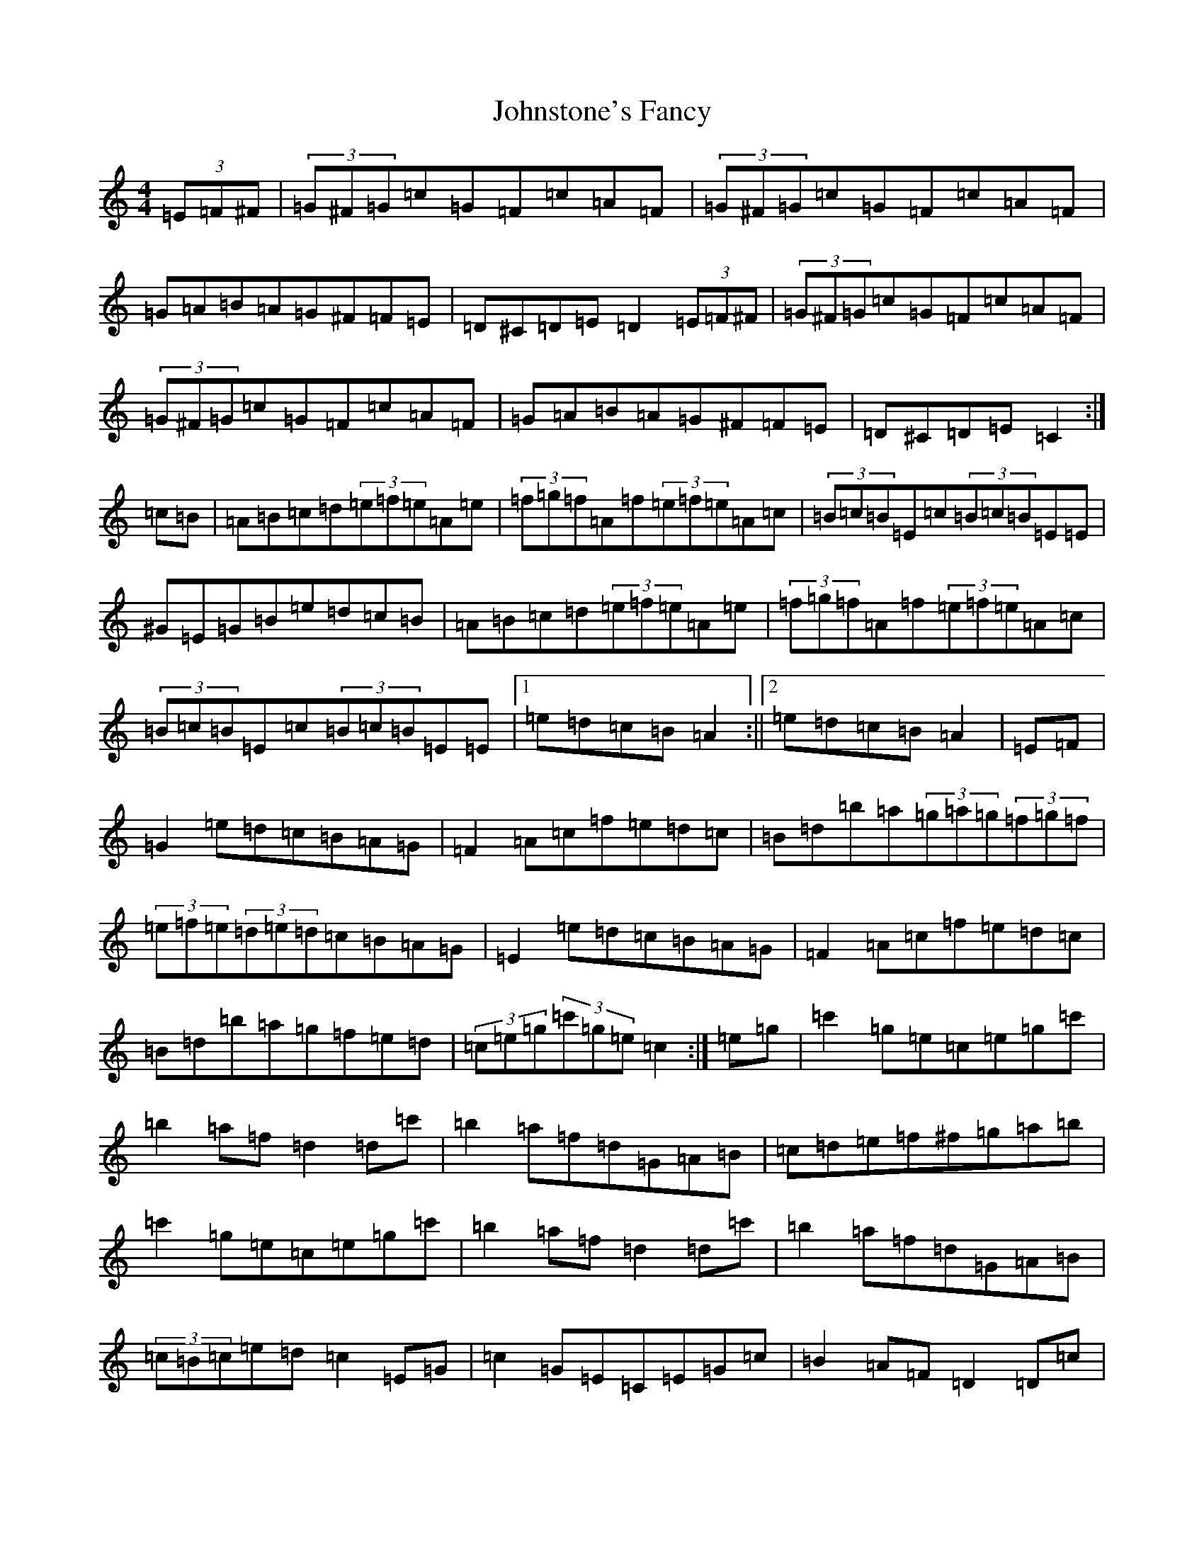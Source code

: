 X: 11002
T: Johnstone's Fancy
S: https://thesession.org/tunes/9611#setting9611
R: hornpipe
M:4/4
L:1/8
K: C Major
(3=E=F^F|(3=G^F=G=c=G=F=c=A=F|(3=G^F=G=c=G=F=c=A=F|=G=A=B=A=G^F=F=E|=D^C=D=E=D2(3=E=F^F|(3=G^F=G=c=G=F=c=A=F|(3=G^F=G=c=G=F=c=A=F|=G=A=B=A=G^F=F=E|=D^C=D=E=C2:|=c=B|=A=B=c=d(3=e=f=e=A=e|(3=f=g=f=A=f(3=e=f=e=A=c|(3=B=c=B=E=c(3=B=c=B=E=E|^G=E=G=B=e=d=c=B|=A=B=c=d(3=e=f=e=A=e|(3=f=g=f=A=f(3=e=f=e=A=c|(3=B=c=B=E=c(3=B=c=B=E=E|1=e=d=c=B=A2:||2=e=d=c=B=A2|=E=F|=G2=e=d=c=B=A=G|=F2=A=c=f=e=d=c|=B=d=b=a(3=g=a=g(3=f=g=f|(3=e=f=e(3=d=e=d=c=B=A=G|=E2=e=d=c=B=A=G|=F2=A=c=f=e=d=c|=B=d=b=a=g=f=e=d|(3=c=e=g(3=c'=g=e=c2:|=e=g|=c'2=g=e=c=e=g=c'|=b2=a=f=d2=d=c'|=b2=a=f=d=G=A=B|=c=d=e=f^f=g=a=b|=c'2=g=e=c=e=g=c'|=b2=a=f=d2=d=c'|=b2=a=f=d=G=A=B|(3=c=B=c=e=d=c2=E=G|=c2=G=E=C=E=G=c|=B2=A=F=D2=D=c|=B2=A=F=D=G,=A,=B,|=C=D=E=F^F=G=A=B|=c2=G=E=C=E=G=c|=B2=A=F=D2=D=c|=B2=A=F=D=G,=A,=B,|(3=C=B,=C=E=D=C2|